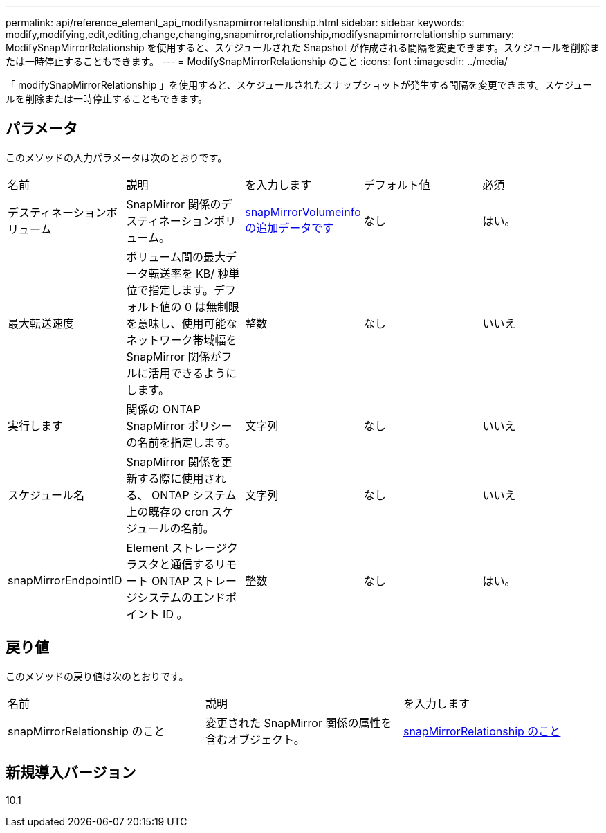---
permalink: api/reference_element_api_modifysnapmirrorrelationship.html 
sidebar: sidebar 
keywords: modify,modifying,edit,editing,change,changing,snapmirror,relationship,modifysnapmirrorrelationship 
summary: ModifySnapMirrorRelationship を使用すると、スケジュールされた Snapshot が作成される間隔を変更できます。スケジュールを削除または一時停止することもできます。 
---
= ModifySnapMirrorRelationship のこと
:icons: font
:imagesdir: ../media/


[role="lead"]
「 modifySnapMirrorRelationship 」を使用すると、スケジュールされたスナップショットが発生する間隔を変更できます。スケジュールを削除または一時停止することもできます。



== パラメータ

このメソッドの入力パラメータは次のとおりです。

|===


| 名前 | 説明 | を入力します | デフォルト値 | 必須 


 a| 
デスティネーションボリューム
 a| 
SnapMirror 関係のデスティネーションボリューム。
 a| 
xref:reference_element_api_snapmirrorvolumeinfo.adoc[snapMirrorVolumeinfo の追加データです]
 a| 
なし
 a| 
はい。



 a| 
最大転送速度
 a| 
ボリューム間の最大データ転送率を KB/ 秒単位で指定します。デフォルト値の 0 は無制限を意味し、使用可能なネットワーク帯域幅を SnapMirror 関係がフルに活用できるようにします。
 a| 
整数
 a| 
なし
 a| 
いいえ



 a| 
実行します
 a| 
関係の ONTAP SnapMirror ポリシーの名前を指定します。
 a| 
文字列
 a| 
なし
 a| 
いいえ



 a| 
スケジュール名
 a| 
SnapMirror 関係を更新する際に使用される、 ONTAP システム上の既存の cron スケジュールの名前。
 a| 
文字列
 a| 
なし
 a| 
いいえ



 a| 
snapMirrorEndpointID
 a| 
Element ストレージクラスタと通信するリモート ONTAP ストレージシステムのエンドポイント ID 。
 a| 
整数
 a| 
なし
 a| 
はい。

|===


== 戻り値

このメソッドの戻り値は次のとおりです。

|===


| 名前 | 説明 | を入力します 


 a| 
snapMirrorRelationship のこと
 a| 
変更された SnapMirror 関係の属性を含むオブジェクト。
 a| 
xref:reference_element_api_snapmirrorrelationship.adoc[snapMirrorRelationship のこと]

|===


== 新規導入バージョン

10.1
